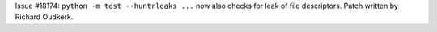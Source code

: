 Issue #18174: ``python -m test --huntrleaks ...`` now also checks for leak of
file descriptors. Patch written by Richard Oudkerk.